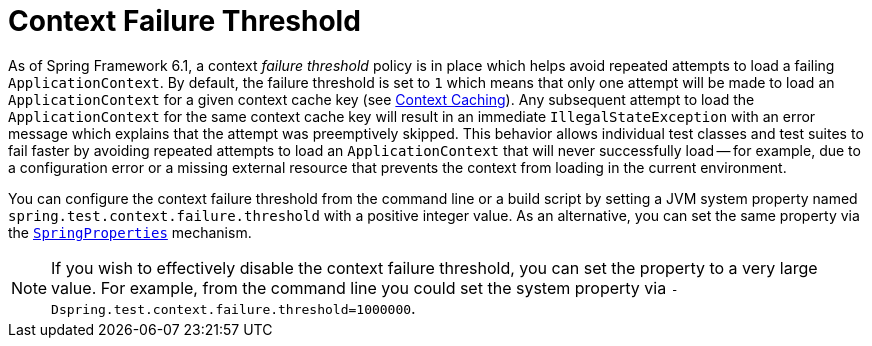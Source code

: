 [[testcontext-ctx-management-failure-threshold]]
= Context Failure Threshold

As of Spring Framework 6.1, a context _failure threshold_ policy is in place which helps
avoid repeated attempts to load a failing `ApplicationContext`. By default, the failure
threshold is set to `1` which means that only one attempt will be made to load an
`ApplicationContext` for a given context cache key (see
xref:testing/testcontext-framework/ctx-management/caching.adoc[Context Caching]). Any
subsequent attempt to load the `ApplicationContext` for the same context cache key will
result in an immediate `IllegalStateException` with an error message which explains that
the attempt was preemptively skipped. This behavior allows individual test classes and
test suites to fail faster by avoiding repeated attempts to load an `ApplicationContext`
that will never successfully load -- for example, due to a configuration error or a missing
external resource that prevents the context from loading in the current environment.

You can configure the context failure threshold from the command line or a build script
by setting a JVM system property named `spring.test.context.failure.threshold` with a
positive integer value. As an alternative, you can set the same property via the
xref:appendix.adoc#appendix-spring-properties[`SpringProperties`] mechanism.

NOTE: If you wish to effectively disable the context failure threshold, you can set the
property to a very large value. For example, from the command line you could set the
system property via `-Dspring.test.context.failure.threshold=1000000`.

